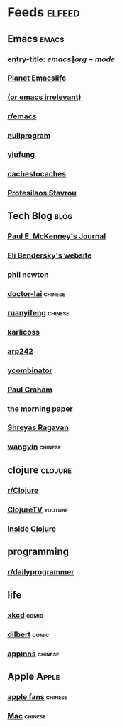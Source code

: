 * Feeds :elfeed:
  :PROPERTIES:
  :ID:       FDB20BAB-9C5D-4A12-A7B1-8EF067B3969E
  :END:
** Emacs :emacs:
   :PROPERTIES:
   :ID:       6C9A20BA-735A-4B02-AF9C-6C6E60893EDD
   :END:
*** entry-title: \(emacs\|org-mode\)
    :PROPERTIES:
    :ID:       39BDF909-8BE9-44A4-A115-E474845A3F98
    :END:
*** [[https://planet.emacslife.com/atom.xml][Planet Emacslife]]
    :PROPERTIES:
    :ID:       7A18DBE9-F56A-459E-9110-4AA1C054CAB9
    :END:
*** [[http://oremacs.com/atom.xml][(or emacs irrelevant)]]
    :PROPERTIES:
    :ID:       6DAC16E7-B570-4EF2-B033-A290887DF3D8
    :END:
*** [[https://www.reddit.com/r/emacs/.rss][r/emacs]]
*** [[https://nullprogram.com/feed/][nullprogram]]
*** [[https://yiufung.net/index.xml][yiufung]]
*** [[http://cachestocaches.com/feed/][cachestocaches]]
*** [[https://protesilaos.com/master.xml][Protesilaos Stavrou]]
** Tech Blog :blog:
*** [[https://paulmck.livejournal.com/data/rss][Paul E. McKenney's Journal]]
*** [[https://eli.thegreenplace.net/feeds/all.atom.xml][Eli Bendersky's website]]
*** [[https://www.philnewton.net/blog/feed/][phil newton]]
*** [[http://feeds.feedburner.com/zhihua-xblog][doctor-lai]] :chinese:
*** [[http://feeds.feedburner.com/ruanyifeng][ruanyifeng]] :chinese:
*** [[https://beepb00p.xyz/atom.xml][karlicoss]]
*** [[https://arp242.net/feed.xml][arp242]]
*** [[https://news.ycombinator.com/rss][ycombinator]]
*** [[https://rsshub.app/blogs/paulgraham][Paul Graham]]
*** [[http://blog.acolyer.org/feed/][the morning paper]]
*** [[https://shreyas.ragavan.co/post/index.xml][Shreyas Ragavan]]
*** [[https://rsshub.app/blogs/wangyin][wangyin]] :chinese:
** clojure :clojure:
*** [[https://www.reddit.com/r/Clojure/.rss][r/Clojure]]
*** [[https://www.youtube.com/feeds/videos.xml?channel_id=UCaLlzGqiPE2QRj6sSOawJRg][ClojureTV]] :youtube:
*** [[https://insideclojure.org/feed.xml][Inside Clojure]]
** programming
*** [[https://www.reddit.com/r/dailyprogrammer/.rss][r/dailyprogrammer]]
** life
*** [[https://xkcd.com/rss.xml][xkcd]] :comic:
*** [[http://feed.dilbert.com/dilbert/daily_strip][dilbert]] :comic:
*** [[http://feeds.appinn.com/appinns/][appinns]] :chinese:
** Apple :Apple:
*** [[http://www.mac52ipod.cn/feed.php][apple fans]] :chinese:
*** [[http://www.waerfa.com/feed][Mac]] :chinese:
